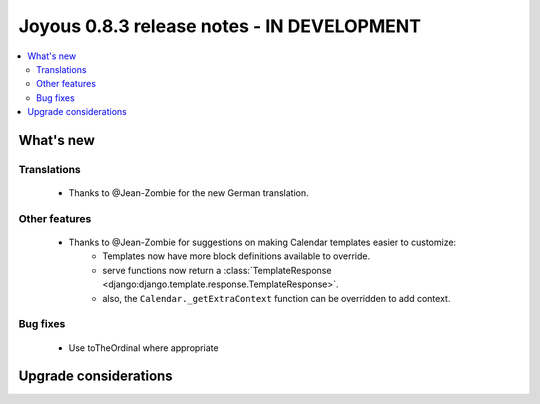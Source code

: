 ========================
Joyous 0.8.3 release notes - IN DEVELOPMENT
========================

.. contents::
    :local:
    :depth: 3


What's new
==========

Translations
~~~~~~~~~~~~
 * Thanks to @Jean-Zombie for the new German translation.

Other features
~~~~~~~~~~~~~~
 * Thanks to @Jean-Zombie for suggestions on making Calendar templates easier to customize:
     * Templates now have more block definitions available to override.
     * serve functions now return a :class:`TemplateResponse <django:django.template.response.TemplateResponse>`.
     * also, the ``Calendar._getExtraContext`` function can be overridden to add context.


Bug fixes
~~~~~~~~~
 * Use toTheOrdinal where appropriate

Upgrade considerations
======================

